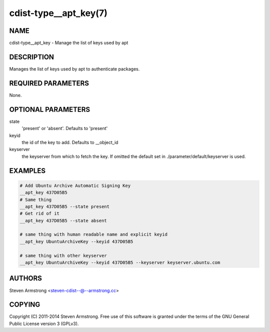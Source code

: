 cdist-type__apt_key(7)
======================

NAME
----
cdist-type__apt_key - Manage the list of keys used by apt


DESCRIPTION
-----------
Manages the list of keys used by apt to authenticate packages.


REQUIRED PARAMETERS
-------------------
None.


OPTIONAL PARAMETERS
-------------------
state
   'present' or 'absent'. Defaults to 'present'

keyid
   the id of the key to add. Defaults to __object_id

keyserver
   the keyserver from which to fetch the key. If omitted the default set in
   ./parameter/default/keyserver is used.


EXAMPLES
--------

.. code-block:: sh

    # Add Ubuntu Archive Automatic Signing Key
    __apt_key 437D05B5
    # Same thing
    __apt_key 437D05B5 --state present
    # Get rid of it
    __apt_key 437D05B5 --state absent

    # same thing with human readable name and explicit keyid
    __apt_key UbuntuArchiveKey --keyid 437D05B5

    # same thing with other keyserver
    __apt_key UbuntuArchiveKey --keyid 437D05B5 --keyserver keyserver.ubuntu.com


AUTHORS
-------
Steven Armstrong <steven-cdist--@--armstrong.cc>


COPYING
-------
Copyright \(C) 2011-2014 Steven Armstrong. Free use of this software is
granted under the terms of the GNU General Public License version 3 (GPLv3).
